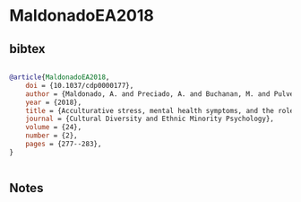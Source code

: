* MaldonadoEA2018




** bibtex

#+NAME: bibtex
#+BEGIN_SRC bibtex

@article{MaldonadoEA2018,
    doi = {10.1037/cdp0000177},
    author = {Maldonado, A. and Preciado, A. and Buchanan, M. and Pulvers, K. and Romero, D. and D'Anna-Hernandez, K.},
    year = {2018},
    title = {Acculturative stress, mental health symptoms, and the role of salivary inflammatory markers among a Latino sample},
    journal = {Cultural Diversity and Ethnic Minority Psychology},
    volume = {24},
    number = {2},
    pages = {277--283},
}


#+END_SRC




** Notes


